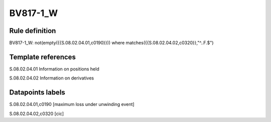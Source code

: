 =========
BV817-1_W
=========

Rule definition
---------------

BV817-1_W: not(empty({{S.08.02.04.01,c0190}}))  where matches({{S.08.02.04.02,c0320}},"^..F.$")


Template references
-------------------

S.08.02.04.01 Information on positions held

S.08.02.04.02 Information on derivatives


Datapoints labels
-----------------

S.08.02.04.01,c0190 [maximum loss under unwinding event]

S.08.02.04.02,c0320 [cic]



